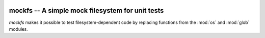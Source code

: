 .. image:: https://img.shields.io/pypi/v/mockfs.svg
   :target: `PyPI link`_

.. image:: https://img.shields.io/pypi/pyversions/mockfs.svg
   :target: `PyPI link`_

.. _PyPI link: https://pypi.org/project/mockfs

.. .. image:: https://dev.azure.com/jaraco/skeleton/_apis/build/status/jaraco.skeleton?branchName=master
..    :target: https://dev.azure.com/jaraco/skeleton/_build/latest?definitionId=1&branchName=master

.. .. image:: https://img.shields.io/travis/jaraco/skeleton/master.svg
..    :target: https://travis-ci.org/jaraco/skeleton

.. image:: https://img.shields.io/badge/code%20style-black-000000.svg
   :target: https://github.com/psf/black
   :alt: Code style: Black

.. .. image:: https://img.shields.io/appveyor/ci/jaraco/skeleton/master.svg
..    :target: https://ci.appveyor.com/project/jaraco/skeleton/branch/master

.. .. image:: https://readthedocs.org/projects/skeleton/badge/?version=latest
..    :target: https://skeleton.readthedocs.io/en/latest/?badge=latest


=================================================
mockfs -- A simple mock filesystem for unit tests
=================================================

`mockfs` makes it possible to test filesystem-dependent code by
replacing functions from the :mod:`os` and :mod:`glob` modules.
